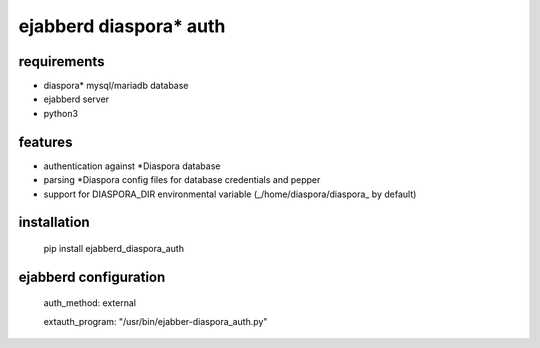 ***********************
ejabberd diaspora* auth
***********************

requirements
------------

* diaspora* mysql/mariadb database
* ejabberd server
* python3 

features
--------

* authentication against *Diaspora database
* parsing *Diaspora config files for database credentials and pepper
* support for DIASPORA_DIR environmental variable (_/home/diaspora/diaspora_ by default)

installation
------------

    pip install ejabberd_diaspora_auth

ejabberd configuration
----------------------

    auth_method: external
    
    extauth_program: "/usr/bin/ejabber-diaspora_auth.py"



